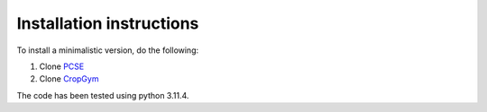 Installation instructions
-------------------------

To install a minimalistic version, do the following:

1. Clone `PCSE <https://github.com/ajwdewit/pcse.git>`__
2. Clone `CropGym <https://github.com/BigDataWUR/PCSE-Gym>`__

The code has been tested using python 3.11.4.